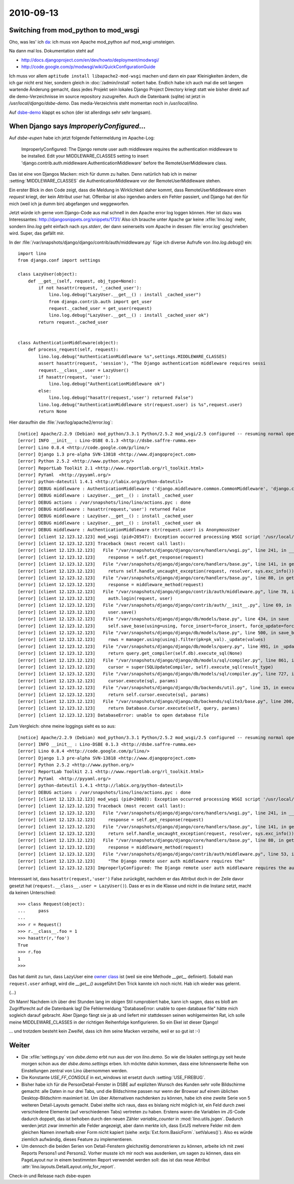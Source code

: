 2010-09-13
==========

Switching from mod_python to mod_wsgi
-------------------------------------

Oho, was les' ich `da <http://docs.djangoproject.com/en/dev/howto/deployment/modpython/>`__: 
ich muss von Apache mod_python auf mod_wsgi umsteigen.

Na dann mal los. Dokumentation steht auf

- http://docs.djangoproject.com/en/dev/howto/deployment/modwsgi/
- http://code.google.com/p/modwsgi/wiki/QuickConfigurationGuide

Ich muss vor allem ``aptitude install libapache2-mod-wsgi`` machen und dann ein paar Kleinigkeiten ändern, die ich gar nicht erst hier, sondern gleich in :doc:`/admin/install` notiert habe. Endlich habe ich auch mal die seit langem wartende Änderung gemacht, dass jedes Projekt sein lokales Django Project Directory kriegt statt wie bisher direkt auf die demo-Verzeichnisse im source repository zuzugreifen. Auch die Datenbank (sqlite) ist jetzt in `/usr/local/django/dsbe-demo`. Das media-Verzeichnis steht momentan noch in `/usr/local/lino`.

Auf `dsbe-demo <http://dsbe-demo.saffre-rumma.ee/>`__ klappt es schon (der ist allerdings sehr sehr langsam).

When Django says `ImproperlyConfigured`...
------------------------------------------

Auf `dsbe-eupen` habe ich jetzt folgende Fehlermeldung im Apache-Log:

  ImproperlyConfigured: The Django remote user auth middleware requires the authentication middleware to be installed.  Edit your MIDDLEWARE_CLASSES setting to insert 'django.contrib.auth.middleware.AuthenticationMiddleware' before the RemoteUserMiddleware class.
  
Das ist eine von Djangos Macken: mich für dumm zu halten. 
Denn natürlich hab ich in meiner :setting:`MIDDLEWARE_CLASSES` 
die AuthenticationMiddleware vor der RemoteUserMiddleware stehen.

Ein erster Blick in den Code zeigt, dass die Meldung in Wirklichkeit daher kommt, 
dass RemoteUserMiddleware einen `request` kriegt, der kein Attribut `user` hat.
Offenbar ist also irgendwo anders ein Fehler passiert, und Django hat den für 
mich (weil ich ja dumm bin) abgefangen und weggeworfen.

Jetzt würde ich gerne vom Django-Code aus mal schnell in den Apache error log loggen können.
Hier ist dazu was Interessantes:
http://djangosnippets.org/snippets/1731/
Also ich brauche unter Apache gar keine :xfile:`lino.log` mehr, 
sondern `lino.log` geht einfach nach `sys.stderr`, der dann seinerseits vom Apache 
in dessen :file:`error.log` geschrieben wird.
Super, das gefällt mir.

In der :file:`/var/snapshots/django/django/contrib/auth/middleware.py` füge ich diverse Aufrufe von `lino.log.debug()` ein::

  import lino
  from django.conf import settings
  
  class LazyUser(object):
      def __get__(self, request, obj_type=None):
          if not hasattr(request, '_cached_user'):
              lino.log.debug("LazyUser.__get__() : install _cached_user")
              from django.contrib.auth import get_user
              request._cached_user = get_user(request)
              lino.log.debug("LazyUser.__get__() : install _cached_user ok")
          return request._cached_user


  class AuthenticationMiddleware(object):
      def process_request(self, request):
          lino.log.debug("AuthenticationMiddleware %s",settings.MIDDLEWARE_CLASSES)
          assert hasattr(request, 'session'), "The Django authentication middleware requires sessi
          request.__class__.user = LazyUser()
          if hasattr(request, 'user'):
              lino.log.debug("AuthenticationMiddleware ok")
          else:
              lino.log.debug("hasattr(request,'user') returned False")
          lino.log.debug("AuthenticationMiddleware str(request.user) is %s",request.user)
          return None          
          
Hier daraufhin die :file:`/var/log/apache2/error.log`::

  [notice] Apache/2.2.9 (Debian) mod_python/3.3.1 Python/2.5.2 mod_wsgi/2.5 configured -- resuming normal operations
  [error] INFO __init__ : Lino-DSBE 0.1.3 <http://dsbe.saffre-rumma.ee>
  [error] Lino 0.8.4 <http://code.google.com/p/lino/>
  [error] Django 1.3 pre-alpha SVN-13818 <http://www.djangoproject.com>
  [error] Python 2.5.2 <http://www.python.org/>
  [error] ReportLab Toolkit 2.1 <http://www.reportlab.org/rl_toolkit.html>
  [error] PyYaml  <http://pyyaml.org/>
  [error] python-dateutil 1.4.1 <http://labix.org/python-dateutil>
  [error] DEBUG middleware : AuthenticationMiddleware ('django.middleware.common.CommonMiddleware', 'django.contrib.sessions.middleware.SessionMiddleware', 'django.contrib.auth.middleware.AuthenticationMiddleware','django.middleware.doc.XViewMiddleware','django.contrib.auth.middleware.RemoteUserMiddleware')
  [error] DEBUG middleware : LazyUser.__get__() : install _cached_user
  [error] DEBUG actions : /var/snapshots/lino/lino/actions.pyc : done
  [error] DEBUG middleware : hasattr(request,'user') returned False
  [error] DEBUG middleware : LazyUser.__get__() : install _cached_user
  [error] DEBUG middleware : LazyUser.__get__() : install _cached_user ok
  [error] DEBUG middleware : AuthenticationMiddleware str(request.user) is AnonymousUser
  [error] [client 12.123.12.123] mod_wsgi (pid=20547): Exception occurred processing WSGI script '/usr/local/django/dsbe-eupen/apache.wsgi'.
  [error] [client 12.123.12.123] Traceback (most recent call last):
  [error] [client 12.123.12.123]   File "/var/snapshots/django/django/core/handlers/wsgi.py", line 241, in __call__
  [error] [client 12.123.12.123]     response = self.get_response(request)
  [error] [client 12.123.12.123]   File "/var/snapshots/django/django/core/handlers/base.py", line 141, in get_response
  [error] [client 12.123.12.123]     return self.handle_uncaught_exception(request, resolver, sys.exc_info())
  [error] [client 12.123.12.123]   File "/var/snapshots/django/django/core/handlers/base.py", line 80, in get_response
  [error] [client 12.123.12.123]     response = middleware_method(request)
  [error] [client 12.123.12.123]   File "/var/snapshots/django/django/contrib/auth/middleware.py", line 78, in process_request
  [error] [client 12.123.12.123]     auth.login(request, user)
  [error] [client 12.123.12.123]   File "/var/snapshots/django/django/contrib/auth/__init__.py", line 69, in login
  [error] [client 12.123.12.123]     user.save()
  [error] [client 12.123.12.123]   File "/var/snapshots/django/django/db/models/base.py", line 434, in save
  [error] [client 12.123.12.123]     self.save_base(using=using, force_insert=force_insert, force_update=force_update)
  [error] [client 12.123.12.123]   File "/var/snapshots/django/django/db/models/base.py", line 500, in save_base
  [error] [client 12.123.12.123]     rows = manager.using(using).filter(pk=pk_val)._update(values)
  [error] [client 12.123.12.123]   File "/var/snapshots/django/django/db/models/query.py", line 491, in _update
  [error] [client 12.123.12.123]     return query.get_compiler(self.db).execute_sql(None)
  [error] [client 12.123.12.123]   File "/var/snapshots/django/django/db/models/sql/compiler.py", line 861, in execute_sql
  [error] [client 12.123.12.123]     cursor = super(SQLUpdateCompiler, self).execute_sql(result_type)
  [error] [client 12.123.12.123]   File "/var/snapshots/django/django/db/models/sql/compiler.py", line 727, in execute_sql
  [error] [client 12.123.12.123]     cursor.execute(sql, params)
  [error] [client 12.123.12.123]   File "/var/snapshots/django/django/db/backends/util.py", line 15, in execute
  [error] [client 12.123.12.123]     return self.cursor.execute(sql, params)
  [error] [client 12.123.12.123]   File "/var/snapshots/django/django/db/backends/sqlite3/base.py", line 200, in execute
  [error] [client 12.123.12.123]     return Database.Cursor.execute(self, query, params)
  [error] [client 12.123.12.123] DatabaseError: unable to open database file


Zum Vergleich: ohne meine loggings sieht es so aus::

  [notice] Apache/2.2.9 (Debian) mod_python/3.3.1 Python/2.5.2 mod_wsgi/2.5 configured -- resuming normal operations
  [error] INFO __init__ : Lino-DSBE 0.1.3 <http://dsbe.saffre-rumma.ee>
  [error] Lino 0.8.4 <http://code.google.com/p/lino/>
  [error] Django 1.3 pre-alpha SVN-13818 <http://www.djangoproject.com>
  [error] Python 2.5.2 <http://www.python.org/>
  [error] ReportLab Toolkit 2.1 <http://www.reportlab.org/rl_toolkit.html>
  [error] PyYaml  <http://pyyaml.org/>
  [error] python-dateutil 1.4.1 <http://labix.org/python-dateutil>
  [error] DEBUG actions : /var/snapshots/lino/lino/actions.pyc : done
  [error] [client 12.123.12.123] mod_wsgi (pid=20603): Exception occurred processing WSGI script '/usr/local/django/dsbe-eupen/apache.wsgi'.
  [error] [client 12.123.12.123] Traceback (most recent call last):
  [error] [client 12.123.12.123]   File "/var/snapshots/django/django/core/handlers/wsgi.py", line 241, in __call__
  [error] [client 12.123.12.123]     response = self.get_response(request)
  [error] [client 12.123.12.123]   File "/var/snapshots/django/django/core/handlers/base.py", line 141, in get_response
  [error] [client 12.123.12.123]     return self.handle_uncaught_exception(request, resolver, sys.exc_info())
  [error] [client 12.123.12.123]   File "/var/snapshots/django/django/core/handlers/base.py", line 80, in get_response
  [error] [client 12.123.12.123]     response = middleware_method(request)
  [error] [client 12.123.12.123]   File "/var/snapshots/django/django/contrib/auth/middleware.py", line 53, in process_request
  [error] [client 12.123.12.123]     "The Django remote user auth middleware requires the"
  [error] [client 12.123.12.123] ImproperlyConfigured: The Django remote user auth middleware requires the authentication middleware to be installed.  Edit your MIDDLEWARE_CLASSES setting to insert 'django.contrib.auth.middleware.AuthenticationMiddleware' before the RemoteUserMiddleware class.


Interessant ist, dass ``hasattr(request,'user')`` False zurückgibt, nachdem er das Attribut 
doch in der Zeile davor gesetzt hat (``request.__class__.user = LazyUser()``).
Dass er es in die Klasse und nicht in die Instanz setzt, macht da keinen Unterschied::

    >>> class Request(object):
    ...     pass
    ...
    >>> r = Request()
    >>> r.__class__.foo = 1
    >>> hasattr(r,'foo')
    True
    >>> r.foo
    1
    >>>

Das hat damit zu tun, dass LazyUser eine `owner 
class <http://docs.python.org/reference/datamodel.html#implementing-descriptors>`__ ist 
(weil sie eine Methode `__get__` definiert). 
Sobald man ``request.user`` anfragt, wird die `__get__()` ausgeführt
Den Trick kannte ich noch nicht. Hab ich wieder was gelernt.

(...)

Oh Mann! Nachdem ich über drei Stunden lang im obigen Stil rumprobiert habe, kann ich sagen, 
dass es bloß am Zugriffsrecht auf die Datenbank lag!
Die Fehlermeldung "DatabaseError: unable to open database file" hätte mich sogleich darauf gebracht.
Aber Django fängt sie ja ab und liefert mir stattdessen seinen wohlgemeinten Rat,
ich solle meine MIDDLEWARE_CLASSES in der richtigen Reihenfolge konfigurieren.
So ein Ekel ist dieser Django!

... und trotzdem besteht kein Zweifel, dass ich ihm seine Macken verzeihe, weil er so gut ist :-)


Weiter
------

- Die :xfile:`settings.py` von `dsbe.demo` erbt nun aus der von `lino.demo`. 
  So wie die lokalen settings.py seit heute morgen schon aus der `dsbe.demo.settings` erben.
  Ich möchte dahin kommen, dass eine lohnenswerte Reihe von Einstellungen zentral von Lino übernommen werden.
  
- Die Konstante `USE_FF_CONSOLE` in ext_windows ist ersetzt durch :setting:`USE_FIREBUG`.

- Bisher habe ich für die PersonDetail-Fenster in DSBE auf expliziten 
  Wunsch des Kunden sehr volle Bildschirme gemacht: alle Daten in nur drei Tabs, 
  und die Bildschirme passen nur wenn der Browser auf einem üblichen Desktop-Bildschirm 
  maximiert ist.
  Um über Alternativen nachdenken zu können, habe ich eine zweite Serie von 5 weiteren Detail-Layouts gemacht.
  Dabei stellte sich raus, dass es bislang nicht möglich ist, ein Feld durch zwei verschiedene 
  Elemente (auf verschiedenen Tabs) vertreten zu haben.
  Erstens waren die Variablen im JS-Code dadurch doppelt, das ist behoben durch den neuen Zähler `variable_counter` in 
  :mod:`lino.utils.jsgen`.
  Dadurch werden jetzt zwar immerhin alle Felder angezeigt, aber dann merkte ich, dass 
  ExtJS mehrere Felder mit dem gleichen Namen innerhalb einer Form nicht kapiert 
  (siehe :extjs:`Ext.form.BasicForm`.`setValues()`).
  Also es würde ziemlich aufwändig, dieses Feature zu implementieren.
  
- Um dennoch die beiden Serien von Detail-Fenstern gleichzeitig demonstrieren zu können, 
  arbeite ich mit zwei Reports Persons1 und Persons2. Vorher musste ich mir noch was ausdenken, 
  um sagen zu können, dass ein PageLayout nur in einem bestimmten Report verwendet werden soll: 
  das ist das neue Attribut :attr:`lino.layouts.DetailLayout.only_for_report`.
  
Check-in und Release nach dsbe-eupen

